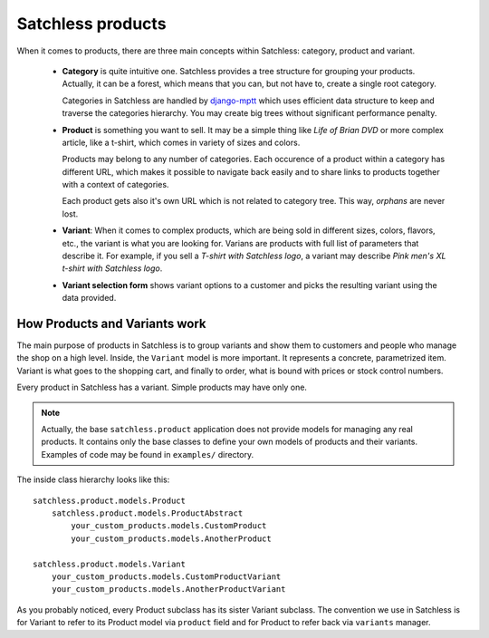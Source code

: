 .. _product-overview:

==================
Satchless products
==================

When it comes to products, there are three main concepts within Satchless:
category, product and variant.

    * **Category** is quite intuitive one. Satchless provides a tree
      structure for grouping your products. Actually, it can be a forest,
      which means that you can, but not have to, create a single root
      category.

      Categories in Satchless are handled by `django-mptt`_ which uses
      efficient data structure to keep and traverse the categories hierarchy.
      You may create big trees without significant performance penalty.

    * **Product** is something you want to sell. It may be a simple thing
      like *Life of Brian DVD* or more complex article, like a t-shirt, which
      comes in variety of sizes and colors.

      Products may belong to any number of categories. Each occurence of a
      product within a category has different URL, which makes it possible to
      navigate back easily and to share links to products together with a
      context of categories.

      Each product gets also it's own URL which is not related to category
      tree. This way, *orphans* are never lost.

    * **Variant**: When it comes to complex products, which are being sold
      in different sizes, colors, flavors, etc., the variant is what you
      are looking for. Varians are products with full list of parameters
      that describe it. For example, if you sell a *T-shirt with Satchless
      logo*, a variant may describe *Pink men's XL t-shirt with Satchless
      logo*.

    * **Variant selection form** shows variant options to a customer and picks
      the resulting variant using the data provided.

.. _django-mptt: http://code.google.com/p/django-mptt/

How Products and Variants work
------------------------------

The main purpose of products in Satchless is to group variants and show them
to customers and people who manage the shop on a high level. Inside, the
``Variant`` model is more important. It represents a concrete, parametrized
item. Variant is what goes to the shopping cart, and finally to order, what
is bound with prices or stock control numbers.

Every product in Satchless has a variant. Simple products may have only one.

.. note::
    Actually, the base ``satchless.product`` application does not provide
    models for managing any real products. It contains only the base classes
    to define your own models of products and their variants. Examples of code
    may be found in ``examples/`` directory.

The inside class hierarchy looks like this::

    satchless.product.models.Product
        satchless.product.models.ProductAbstract
            your_custom_products.models.CustomProduct
            your_custom_products.models.AnotherProduct

    satchless.product.models.Variant
        your_custom_products.models.CustomProductVariant
        your_custom_products.models.AnotherProductVariant

As you probably noticed, every Product subclass has its sister Variant
subclass. The convention we use in Satchless is for Variant to refer to
its Product model via ``product`` field and for Product to refer back
via ``variants`` manager.
